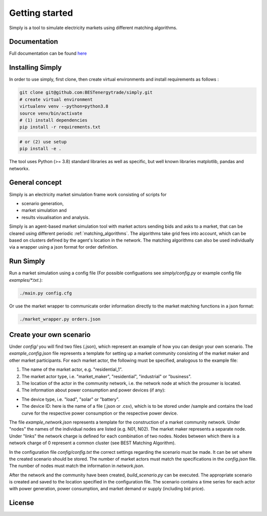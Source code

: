 ~~~~~~~~~~~~~~~
Getting started
~~~~~~~~~~~~~~~

Simply is a tool to simulate electricity markets using different matching algorithms.


Documentation
=============

Full documentation can be found `here <https://simply.readthedocs.io/en/latest/>`_

Installing Simply
=================

In order to use simply, first clone, then create virtual environments and install requirements as follows :

.. code:: bash

    git clone git@github.com:BESTenergytrade/simply.git
    # create virtual environment
    virtualenv venv --python=python3.8
    source venv/bin/activate
    # (1) install dependencies
    pip install -r requirements.txt

.. code:: bash

    # or (2) use setup
    pip install -e .

The tool uses Python (>= 3.8) standard libraries as well as specific, but well known libraries matplotlib, pandas and networkx.


General concept
===============
Simply is an electricity market simulation frame work consisting of scripts for 

* scenario generation, 
* market simulation and 
* results visualisation and analysis.

Simply is an agent-based market simulation tool with market actors sending bids and asks to a
market, that can be cleared using different periodic :ref:`matching_algorithms`.
The algorithms take grid fees into account, which can be based on clusters defined by the agent's
location in the network.
The matching algorithms can also be used individually via a wrapper using a json format for order
definition.

Run Simply
==========

Run a market simulation using a config file (For possible configuations see `simply/config.py` or example config file `examples/*.txt`.):

.. code:: bash

    ./main.py config.cfg


Or use the market wrapper to communicate order information directly to the market matching functions in a json format:

.. code:: bash

    ./market_wrapper.py orders.json


Create your own scenario 
========================

Under `config/` you will find two files (.json), which represent an example of how you can design your own scenario.  
The `example_config.json` file represents a template for setting up a market community consisting of the market maker 
and other market participants. For each market actor, the following must be specified, analogous to the example file: 

#. The name of the market actor, e.g. "residential_1".
#. The market actor type, i.e. "market_maker", "residential", "industrial" or "business". 
#. The location of the actor in the community network, i.e. the network node at which the prosumer is located. 
#. The information about power consumption and power devices (if any): 
    
* The device type, i.e. "load", "solar" or "battery". 
* The device ID: here is the name of a file (.json or .csv), which is to be stored under /sample and contains the load curve for the respective power consumption or the respective power device. 
 
The file `example_network.json` represents a template for the construction of a market community network. Under "nodes" 
the names of the individual nodes are listed (e.g. N01, N02). The market maker represents a separate node.  
Under "links" the network charge is defined for each combination of two nodes. Nodes between which there is a network 
charge of 0 represent a common cluster (see BEST Matching Algorithm). 

In the configuration file `config/config.txt` the correct settings regarding the scenario must be made. It can be set 
where the created scenario should be stored. The number of market actors must match the specifications in the `config.json` file. 
The number of nodes must match the information in `network.json`. 


After the network and the community have been created, `build_scenario.py` can be executed. The appropriate scenario
is created and saved to the location specified in the configuration file. The scenario contains a time series for each actor
with power generation, power consumption, and market demand or supply (including bid price). 




License
=======

